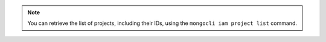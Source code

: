 .. note:: 

  You can retrieve the list of projects, including their IDs, using 
  the ``mongocli iam project list`` command. 
